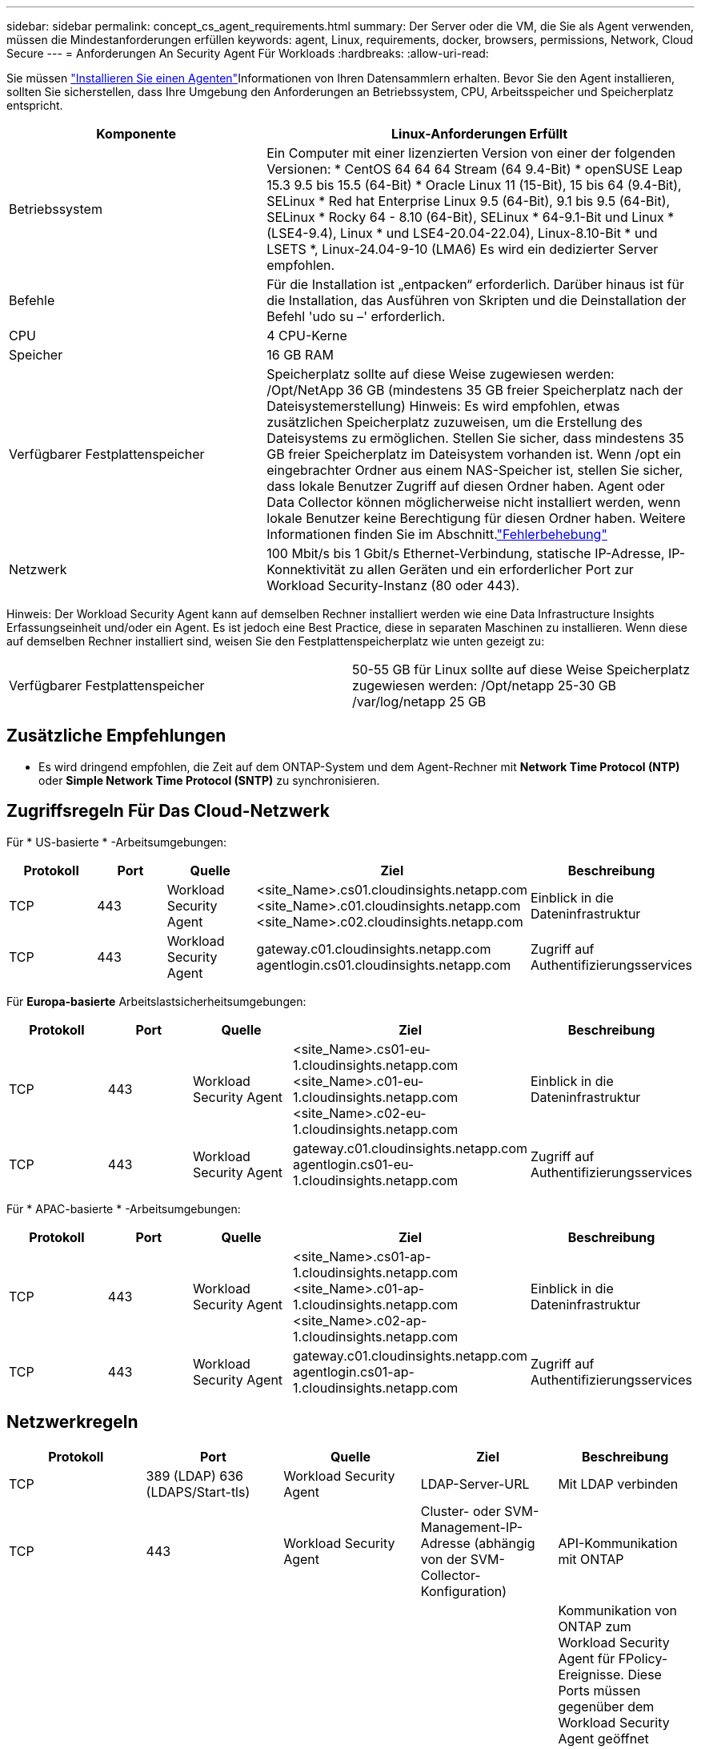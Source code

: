 ---
sidebar: sidebar 
permalink: concept_cs_agent_requirements.html 
summary: Der Server oder die VM, die Sie als Agent verwenden, müssen die Mindestanforderungen erfüllen 
keywords: agent, Linux, requirements, docker, browsers, permissions, Network, Cloud Secure 
---
= Anforderungen An Security Agent Für Workloads
:hardbreaks:
:allow-uri-read: 


[role="lead"]
Sie müssen link:task_cs_add_agent.html["Installieren Sie einen Agenten"]Informationen von Ihren Datensammlern erhalten. Bevor Sie den Agent installieren, sollten Sie sicherstellen, dass Ihre Umgebung den Anforderungen an Betriebssystem, CPU, Arbeitsspeicher und Speicherplatz entspricht.

[cols="36,60"]
|===
| Komponente | Linux-Anforderungen Erfüllt 


| Betriebssystem | Ein Computer mit einer lizenzierten Version von einer der folgenden Versionen: * CentOS 64 64 64 Stream (64 9.4-Bit) * openSUSE Leap 15.3 9.5 bis 15.5 (64-Bit) * Oracle Linux 11 (15-Bit), 15 bis 64 (9.4-Bit), SELinux * Red hat Enterprise Linux 9.5 (64-Bit), 9.1 bis 9.5 (64-Bit), SELinux * Rocky 64 - 8.10 (64-Bit), SELinux * 64-9.1-Bit und Linux * (LSE4-9.4), Linux * und LSE4-20.04-22.04), Linux-8.10-Bit * und LSETS *, Linux-24.04-9-10 (LMA6) Es wird ein dedizierter Server empfohlen. 


| Befehle | Für die Installation ist „entpacken“ erforderlich. Darüber hinaus ist für die Installation, das Ausführen von Skripten und die Deinstallation der Befehl 'udo su –' erforderlich. 


| CPU | 4 CPU-Kerne 


| Speicher | 16 GB RAM 


| Verfügbarer Festplattenspeicher | Speicherplatz sollte auf diese Weise zugewiesen werden: /Opt/NetApp 36 GB (mindestens 35 GB freier Speicherplatz nach der Dateisystemerstellung) Hinweis: Es wird empfohlen, etwas zusätzlichen Speicherplatz zuzuweisen, um die Erstellung des Dateisystems zu ermöglichen. Stellen Sie sicher, dass mindestens 35 GB freier Speicherplatz im Dateisystem vorhanden ist. Wenn /opt ein eingebrachter Ordner aus einem NAS-Speicher ist, stellen Sie sicher, dass lokale Benutzer Zugriff auf diesen Ordner haben. Agent oder Data Collector können möglicherweise nicht installiert werden, wenn lokale Benutzer keine Berechtigung für diesen Ordner haben. Weitere Informationen finden Sie im  Abschnitt.link:task_cs_add_agent.html#troubleshooting-agent-errors["Fehlerbehebung"] 


| Netzwerk | 100 Mbit/s bis 1 Gbit/s Ethernet-Verbindung, statische IP-Adresse, IP-Konnektivität zu allen Geräten und ein erforderlicher Port zur Workload Security-Instanz (80 oder 443). 
|===
Hinweis: Der Workload Security Agent kann auf demselben Rechner installiert werden wie eine Data Infrastructure Insights Erfassungseinheit und/oder ein Agent. Es ist jedoch eine Best Practice, diese in separaten Maschinen zu installieren. Wenn diese auf demselben Rechner installiert sind, weisen Sie den Festplattenspeicherplatz wie unten gezeigt zu:

|===


| Verfügbarer Festplattenspeicher | 50-55 GB für Linux sollte auf diese Weise Speicherplatz zugewiesen werden: /Opt/netapp 25-30 GB /var/log/netapp 25 GB 
|===


== Zusätzliche Empfehlungen

* Es wird dringend empfohlen, die Zeit auf dem ONTAP-System und dem Agent-Rechner mit *Network Time Protocol (NTP)* oder *Simple Network Time Protocol (SNTP)* zu synchronisieren.




== Zugriffsregeln Für Das Cloud-Netzwerk

Für * US-basierte * -Arbeitsumgebungen:

[cols="5*"]
|===
| Protokoll | Port | Quelle | Ziel | Beschreibung 


| TCP | 443 | Workload Security Agent | <site_Name>.cs01.cloudinsights.netapp.com <site_Name>.c01.cloudinsights.netapp.com <site_Name>.c02.cloudinsights.netapp.com | Einblick in die Dateninfrastruktur 


| TCP | 443 | Workload Security Agent | gateway.c01.cloudinsights.netapp.com agentlogin.cs01.cloudinsights.netapp.com | Zugriff auf Authentifizierungsservices 
|===
Für *Europa-basierte* Arbeitslastsicherheitsumgebungen:

[cols="5*"]
|===
| Protokoll | Port | Quelle | Ziel | Beschreibung 


| TCP | 443 | Workload Security Agent | <site_Name>.cs01-eu-1.cloudinsights.netapp.com <site_Name>.c01-eu-1.cloudinsights.netapp.com <site_Name>.c02-eu-1.cloudinsights.netapp.com | Einblick in die Dateninfrastruktur 


| TCP | 443 | Workload Security Agent | gateway.c01.cloudinsights.netapp.com agentlogin.cs01-eu-1.cloudinsights.netapp.com | Zugriff auf Authentifizierungsservices 
|===
Für * APAC-basierte * -Arbeitsumgebungen:

[cols="5*"]
|===
| Protokoll | Port | Quelle | Ziel | Beschreibung 


| TCP | 443 | Workload Security Agent | <site_Name>.cs01-ap-1.cloudinsights.netapp.com <site_Name>.c01-ap-1.cloudinsights.netapp.com <site_Name>.c02-ap-1.cloudinsights.netapp.com | Einblick in die Dateninfrastruktur 


| TCP | 443 | Workload Security Agent | gateway.c01.cloudinsights.netapp.com agentlogin.cs01-ap-1.cloudinsights.netapp.com | Zugriff auf Authentifizierungsservices 
|===


== Netzwerkregeln

[cols="5*"]
|===
| Protokoll | Port | Quelle | Ziel | Beschreibung 


| TCP | 389 (LDAP) 636 (LDAPS/Start-tls) | Workload Security Agent | LDAP-Server-URL | Mit LDAP verbinden 


| TCP | 443 | Workload Security Agent | Cluster- oder SVM-Management-IP-Adresse (abhängig von der SVM-Collector-Konfiguration) | API-Kommunikation mit ONTAP 


| TCP | 35000 - 55000 | SVM-Daten-LIF-IP-Adressen | Workload Security Agent | Kommunikation von ONTAP zum Workload Security Agent für FPolicy-Ereignisse. Diese Ports müssen gegenüber dem Workload Security Agent geöffnet werden, damit ONTAP Ereignisse an ihn senden kann, einschließlich jeglicher Firewall auf dem Workload Security Agent selbst (falls vorhanden). BEACHTEN SIE, dass Sie nicht *all* dieser Ports reservieren müssen, aber die Ports, die Sie dafür reservieren, müssen innerhalb dieses Bereichs liegen. Es wird empfohlen, mit der Reservierung von ~100 Ports zu beginnen, und bei Bedarf zu erhöhen. 


| TCP | 35000-55000 | Cluster-Management-IP | Workload Security Agent | Kommunikation von der ONTAP Cluster Management IP zum Workload Security Agent für *EMS-Ereignisse*. Diese Ports müssen für den Workload Security Agent geöffnet sein, damit ONTAP *EMS-Ereignisse* an ihn senden kann, einschließlich einer Firewall auf dem Workload Security Agent selbst (falls vorhanden). BEACHTEN SIE, dass Sie nicht *all* dieser Ports reservieren müssen, aber die Ports, die Sie dafür reservieren, müssen innerhalb dieses Bereichs liegen. Es wird empfohlen, mit der Reservierung von ~100 Ports zu beginnen, und bei Bedarf zu erhöhen. 


| SSH | 22 | Workload Security Agent | Cluster-Management | Erforderlich für das Blockieren von CIFS/SMB-Benutzern. 
|===


== Systemgröße

Informationen zur Dimensionierung finden Sie in der link:concept_cs_event_rate_checker.html["Ereignisprüfung"] Dokumentation.
